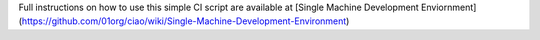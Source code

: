 Full instructions on how to use this simple CI script are available at
[Single Machine Development Enviornment](https://github.com/01org/ciao/wiki/Single-Machine-Development-Environment)
